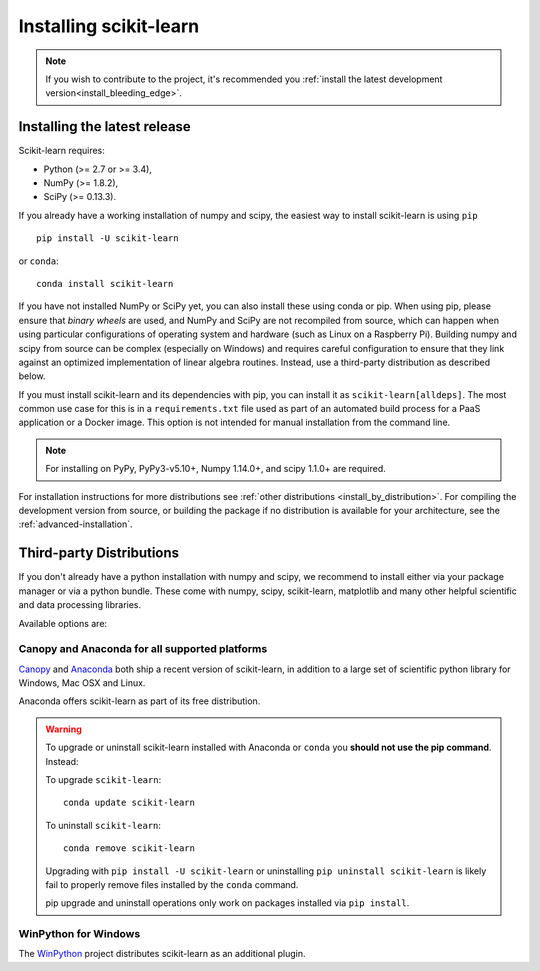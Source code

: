 .. _installation-instructions:

=======================
Installing scikit-learn
=======================

.. note::

    If you wish to contribute to the project, it's recommended you
    :ref:`install the latest development version<install_bleeding_edge>`.


.. _install_official_release:

Installing the latest release
=============================

Scikit-learn requires:

- Python (>= 2.7 or >= 3.4),
- NumPy (>= 1.8.2),
- SciPy (>= 0.13.3).

If you already have a working installation of numpy and scipy,
the easiest way to install scikit-learn is using ``pip`` ::

    pip install -U scikit-learn

or ``conda``::

    conda install scikit-learn

If you have not installed NumPy or SciPy yet, you can also install these using
conda or pip. When using pip, please ensure that *binary wheels* are used,
and NumPy and SciPy are not recompiled from source, which can happen when using
particular configurations of operating system and hardware (such as Linux on
a Raspberry Pi). 
Building numpy and scipy from source can be complex (especially on Windows) and
requires careful configuration to ensure that they link against an optimized
implementation of linear algebra routines.
Instead, use a third-party distribution as described below.

If you must install scikit-learn and its dependencies with pip, you can install
it as ``scikit-learn[alldeps]``. The most common use case for this is in a
``requirements.txt`` file used as part of an automated build process for a PaaS
application or a Docker image. This option is not intended for manual
installation from the command line.

.. note::

   For installing on PyPy, PyPy3-v5.10+, Numpy 1.14.0+, and scipy 1.1.0+
   are required.


For installation instructions for more distributions see
:ref:`other distributions <install_by_distribution>`.
For compiling the development version from source, or building the package
if no distribution is available for your architecture, see the
:ref:`advanced-installation`.

Third-party Distributions
==========================
If you don't already have a python installation with numpy and scipy, we
recommend to install either via your package manager or via a python bundle.
These come with numpy, scipy, scikit-learn, matplotlib and many other helpful
scientific and data processing libraries.

Available options are:

Canopy and Anaconda for all supported platforms
-----------------------------------------------

`Canopy
<https://www.enthought.com/products/canopy>`_ and `Anaconda
<https://www.continuum.io/downloads>`_ both ship a recent
version of scikit-learn, in addition to a large set of scientific python
library for Windows, Mac OSX and Linux.

Anaconda offers scikit-learn as part of its free distribution.


.. warning::

    To upgrade or uninstall scikit-learn installed with Anaconda
    or ``conda`` you **should not use the pip command**. Instead:

    To upgrade ``scikit-learn``::

        conda update scikit-learn

    To uninstall ``scikit-learn``::

        conda remove scikit-learn

    Upgrading with ``pip install -U scikit-learn`` or uninstalling
    ``pip uninstall scikit-learn`` is likely fail to properly remove files
    installed by the ``conda`` command.

    pip upgrade and uninstall operations only work on packages installed
    via ``pip install``.


WinPython for Windows
-----------------------

The `WinPython <https://winpython.github.io/>`_ project distributes
scikit-learn as an additional plugin.

